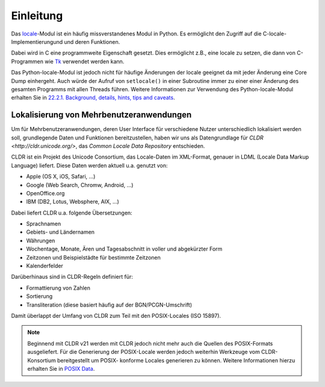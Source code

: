 ==========
Einleitung
==========

Das `locale <http://docs.python.org/2/library/locale.html>`_-Modul ist ein
häufig missverstandenes Modul in Python. Es ermöglicht den Zugriff auf die
C-locale-Implementierungund und deren Funktionen. 

Dabei wird in C eine programmweite Eigenschaft gesetzt. Dies ermöglicht z.B.,
eine locale zu setzen, die dann von C-Programmen wie `Tk <http://www.tcl.tk/>`_
verwendet werden kann.

Das Python-locale-Modul ist jedoch nicht für häufige Änderungen der locale
geeignet da mit jeder Änderung eine Core Dump einhergeht. Auch würde der Aufruf
von ``setlocale()`` in einer Subroutine immer zu einer einer Änderung des
gesamten Programms mit allen Threads führen. Weitere Informationen zur
Verwendung des Python-locale-Modul erhalten Sie in `22.2.1. Background,
details, hints, tips and caveats
<http://docs.python.org/2/library/locale.html#background-details-hints-tips-and-caveats>`_.

Lokalisierung von Mehrbenutzeranwendungen
-----------------------------------------

Um für Mehrbenutzeranwendungen, deren User Interface für verschiedene Nutzer
unterschiedlich lokalisiert werden soll, grundlegende Daten und Funktionen
bereitzustellen, haben wir uns als Datengrundlage für `CLDR
<http://cldr.unicode.org/>`, das *Common Locale Data Repository* entschieden.
 
CLDR ist ein Projekt des Unicode Consortium, das Locale-Daten im XML-Format,
genauer in LDML (Locale Data Markup Language) liefert. Diese Daten werden aktuell
u.a. genutzt von:

- Apple (OS X, iOS, Safari, …)
- Google (Web Search, Chromw, Android, …)
- OpenOffice.org 
- IBM (DB2, Lotus, Websphere, AIX, …)

Dabei liefert CLDR u.a. folgende Übersetzungen:

- Sprachnamen
- Gebiets- und Ländernamen
- Währungen
- Wochentage, Monate, Ären und Tagesabschnitt in voller und abgekürzter Form 
- Zeitzonen und Beispielstädte für bestimmte Zeitzonen
- Kalenderfelder

Darüberhinaus sind in CLDR-Regeln definiert für:

- Formattierung von Zahlen
- Sortierung
- Transliteration (diese basiert häufig auf der BGN/PCGN-Umschrift)

Damit überlappt der Umfang von CLDR zum Teil mit den POSIX-Locales (ISO 15897).

.. note::

   Beginnend mit CLDR v21 werden mit CLDR jedoch nicht mehr auch die Quellen
   des POSIX-Formats ausgeliefert. Für die Generierung der POSIX-Locale werden
   jedoch weiterhin Werkzeuge vom CLDR-Konsortium bereitgestellt um POSIX-
   konforme Locales generieren zu können. Weitere Informationen hierzu erhalten
   Sie in `POSIX Data <http://cldr.unicode.org/index/downloads#POSIX_Data>`_.


